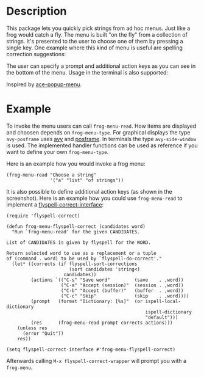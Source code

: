 #+BEGIN_HTML
<p>
<a href="https://elpa.gnu.org/packages/frog-menu.html"><img alt="GNU ELPA" src="https://elpa.gnu.org/favicon.png"/></a>
<a href="https://travis-ci.com/clemera/frog-menu"><img alt="Travis CI" src="https://travis-ci.com/clemera/frog-menu"/></a>
</p>
#+END_HTML


* Description

This package lets you quickly pick strings from ad hoc menus. Just like a frog
would catch a fly. The menu is built "on the fly" from a collection of
strings. It's presented to the user to choose one of them by pressing a single
key. One example where this kind of menu is useful are spelling correction
suggestions:

[[./images/spellcheck.png]]

The user can specify a prompt and additional action keys as you can see in the
bottom of the menu. Usage in the terminal is also supported:

[[./images/spellcheck2.png]]


Inspired by [[https://github.com/mrkkrp/ace-popup-menu][ace-popup-menu]].

* Example

To invoke the menu users can call =frog-menu-read=. How items are displayed
and choosen depends on =frog-menu-type=. For graphical displays the type
=avy-posframe= uses [[https://github.com/abo-abo/avy][avy]] and [[https://github.com/tumashu/posframe][posframe]]. In terminals the type =avy-side-window=
is used. The implemented handler functions can be used as reference if you
want to define your own =frog-menu-type=.

Here is an example how you would invoke a frog menu:

#+begin_src elisp
(frog-menu-read "Choose a string"
                '("a" "list" "of strings"))
#+end_src

It is also possible to define additional action keys (as shown in the
screenshot). Here is an example how you could use =frog-menu-read= to
implement a [[https://github.com/d12frosted/flyspell-correct][flyspell-correct-interface]]:

#+begin_src elisp
(require 'flyspell-correct)

(defun frog-menu-flyspell-correct (candidates word)
  "Run `frog-menu-read' for the given CANDIDATES.

List of CANDIDATES is given by flyspell for the WORD.

Return selected word to use as a replacement or a tuple
of (command . word) to be used by `flyspell-do-correct'."
  (let* ((corrects (if flyspell-sort-corrections
                       (sort candidates 'string<)
                     candidates))
         (actions `(("C-s" "Save word"         (save    . ,word))
                    ("C-a" "Accept (session)"  (session . ,word))
                    ("C-b" "Accept (buffer)"   (buffer  . ,word))
                    ("C-c" "Skip"              (skip    . ,word))))
         (prompt   (format "Dictionary: [%s]"  (or ispell-local-dictionary
                                                   ispell-dictionary
                                                   "default")))
         (res      (frog-menu-read prompt corrects actions)))
    (unless res
      (error "Quit"))
    res))

(setq flyspell-correct-interface #'frog-menu-flyspell-correct)
#+end_src

Afterwards calling =M-x flyspell-correct-wrapper= will prompt you with a
=frog-menu=.

